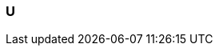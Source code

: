 
=== U
// Template for newly added terms
// include::term-XX.adoc[{include_configuration}]

// include::term-abstraction.adoc[{include_configuration}]

